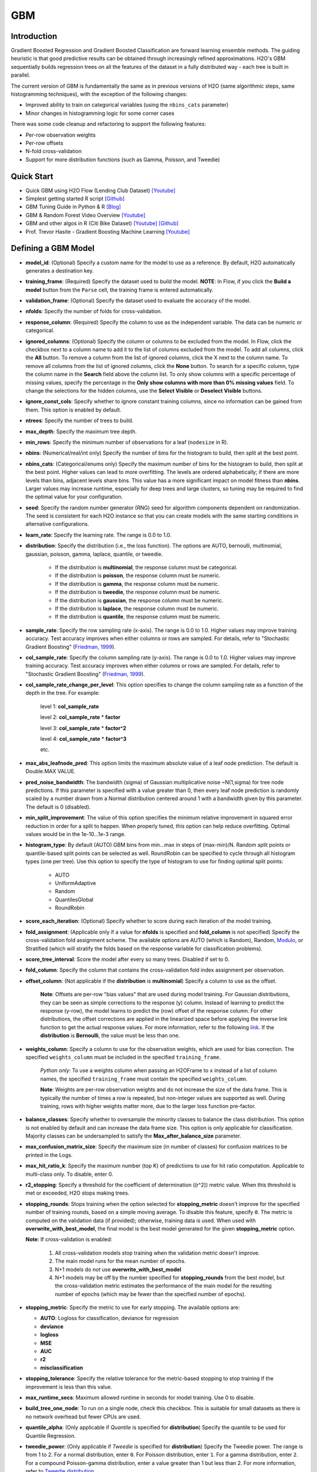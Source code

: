 GBM
--------------
Introduction
~~~~~~~~~~~~

Gradient Boosted Regression and Gradient Boosted Classification are
forward learning ensemble methods. The guiding heuristic is that good
predictive results can be obtained through increasingly refined
approximations. H2O's GBM sequentially builds regression trees on all
the features of the dataset in a fully distributed way - each tree is
built in parallel.

The current version of GBM is fundamentally the same as in previous
versions of H2O (same algorithmic steps, same histogramming techniques),
with the exception of the following changes:

-  Improved ability to train on categorical variables (using the
   ``nbins_cats`` parameter)
-  Minor changes in histogramming logic for some corner cases

There was some code cleanup and refactoring to support the following
features:

-  Per-row observation weights
-  Per-row offsets
-  N-fold cross-validation
-  Support for more distribution functions (such as Gamma, Poisson, and
   Tweedie)

Quick Start
~~~~~~~~~~~~
* Quick GBM using H2O Flow (Lending Club Dataset) `[Youtube] <https://www.youtube.com/watch?v=1R9iBBCxhE8>`__
* Simplest getting started R script `[Github] <https://github.com/h2oai/h2o-tutorials/blob/master/tutorials/gbm-randomforest/GBM_RandomForest_Example.R>`__
* GBM Tuning Guide in Python & R `[Blog] <http://blog.h2o.ai/2016/06/h2o-gbm-tuning-tutorial-for-r/>`__ 
* GBM & Random Forest Video Overview `[Youtube] <https://www.youtube.com/watch?v=9wn1f-30_ZY>`__
* GBM and other algos in R (Citi Bike Dataset) `[Youtube] <https://www.youtube.com/watch?v=_ig6ZmBfhH8/>`__ `[Github] <https://github.com/h2oai/h2o-3/blob/master/h2o-r/demos/rdemo.citi.bike.small.R/>`__ 
* Prof. Trevor Hasite - Gradient Boosting Machine Learning `[Youtube] <https://www.youtube.com/watch?v=wPqtzj5VZus/>`__


Defining a GBM Model
~~~~~~~~~~~~~~~~~~~~

-  **model\_id**: (Optional) Specify a custom name for the model to use as
   a reference. By default, H2O automatically generates a destination
   key.

-  **training\_frame**: (Required) Specify the dataset used to build the
   model. **NOTE**: In Flow, if you click the **Build a model** button from the
   ``Parse`` cell, the training frame is entered automatically.

-  **validation\_frame**: (Optional) Specify the dataset used to evaluate
   the accuracy of the model.

-  **nfolds**: Specify the number of folds for cross-validation.

-  **response\_column**: (Required) Specify the column to use as the
   independent variable. The data can be numeric or categorical.

-  **ignored\_columns**: (Optional) Specify the column or columns to be excluded from the model. In Flow, click the checkbox next to a column
   name to add it to the list of columns excluded from the model. To add
   all columns, click the **All** button. To remove a column from the
   list of ignored columns, click the X next to the column name. To
   remove all columns from the list of ignored columns, click the
   **None** button. To search for a specific column, type the column
   name in the **Search** field above the column list. To only show
   columns with a specific percentage of missing values, specify the
   percentage in the **Only show columns with more than 0% missing
   values** field. To change the selections for the hidden columns, use
   the **Select Visible** or **Deselect Visible** buttons.

-  **ignore\_const\_cols**: Specify whether to ignore constant
   training columns, since no information can be gained from them. This
   option is enabled by default.

-  **ntrees**: Specify the number of trees to build.

-  **max\_depth**: Specify the maximum tree depth.

-  **min\_rows**: Specify the minimum number of observations for a leaf
   (``nodesize`` in R).

-  **nbins**: (Numerical/real/int only) Specify the number of bins for
   the histogram to build, then split at the best point.

-  **nbins\_cats**: (Categorical/enums only) Specify the maximum number
   of bins for the histogram to build, then split at the best point.
   Higher values can lead to more overfitting. The levels are ordered
   alphabetically; if there are more levels than bins, adjacent levels
   share bins. This value has a more significant impact on model fitness
   than **nbins**. Larger values may increase runtime, especially for
   deep trees and large clusters, so tuning may be required to find the
   optimal value for your configuration.

-  **seed**: Specify the random number generator (RNG) seed for
   algorithm components dependent on randomization. The seed is
   consistent for each H2O instance so that you can create models with
   the same starting conditions in alternative configurations.

-  **learn\_rate**: Specify the learning rate. The range is 0.0 to 1.0.

-  **distribution**: Specify the distribution (i.e., the loss function). The options are AUTO, bernoulli, multinomial, gaussian, poisson, gamma, laplace, quantile, or tweedie.

       -  If the distribution is **multinomial**, the response column
          must be categorical.
       -  If the distribution is **poisson**, the response column must
          be numeric.
       -  If the distribution is **gamma**, the response column must be
          numeric.
       -  If the distribution is **tweedie**, the response column must
          be numeric.
       -  If the distribution is **gaussian**, the response column must
          be numeric.
       -  If the distribution is **laplace**, the response column must
          be numeric.
       -  If the distribution is **quantile**, the response column must
          be numeric.
          

-  **sample\_rate**: Specify the row sampling rate (x-axis). The range
   is 0.0 to 1.0. Higher values may improve training accuracy. Test
   accuracy improves when either columns or rows are sampled. For
   details, refer to "Stochastic Gradient Boosting" (`Friedman,
   1999 <https://statweb.stanford.edu/~jhf/ftp/stobst.pdf>`__).

-  **col\_sample\_rate**: Specify the column sampling rate (y-axis). The
   range is 0.0 to 1.0. Higher values may improve training accuracy.
   Test accuracy improves when either columns or rows are sampled. For
   details, refer to "Stochastic Gradient Boosting" (`Friedman,
   1999 <https://statweb.stanford.edu/~jhf/ftp/stobst.pdf>`__).
   
-  **col\_sample_rate\_change\_per\_level**: This option specifies to change the column sampling rate as a function of the depth in the tree. For example:
	
	  level 1: **col\_sample_rate**
	
	  level 2: **col\_sample_rate** * **factor**
	
	  level 3: **col\_sample_rate** * **factor^2**
	
	  level 4: **col\_sample_rate** * **factor^3**
	
	  etc. 

-  **max\_abs\_leafnode\_pred**: This option limits the maximum absolute value of a leaf node prediction. The default is Double.MAX VALUE.

-  **pred\_noise\_bandwidth**: The bandwidth (sigma) of Gaussian multiplicative noise ~N(1,sigma) for tree node predictions. If this parameter is specified with a value greater than 0, then every leaf node prediction is randomly scaled by a number drawn from a Normal distribution centered around 1 with a bandwidth given by this parameter. The default is 0 (disabled). 

-  **min\_split_improvement**: The value of this option specifies the minimum relative improvement in squared error reduction in order for a split to happen. When properly tuned, this option can help reduce overfitting. Optimal values would be in the 1e-10...1e-3 range.  

-  **histogram_type**: By default (AUTO) GBM bins from min...max in steps of (max-min)/N. Random split points or quantile-based split points can be selected as well. RoundRobin can be specified to cycle through all histogram types (one per tree). Use this option to specify the type of histogram to use for finding optimal split points:

	- AUTO
	- UniformAdaptive
	- Random
	- QuantilesGlobal
	- RoundRobin

-  **score\_each\_iteration**: (Optional) Specify whether to score
   during each iteration of the model training.

-  **fold\_assignment**: (Applicable only if a value for **nfolds** is
   specified and **fold\_column** is not specified) Specify the
   cross-validation fold assignment scheme. The available options are
   AUTO (which is Random), Random, 
   `Modulo <https://en.wikipedia.org/wiki/Modulo_operation>`__, or Stratified (which will stratify the folds based on the response variable for classification problems).

-  **score\_tree\_interval**: Score the model after every so many trees.
   Disabled if set to 0.

-  **fold\_column**: Specify the column that contains the
   cross-validation fold index assignment per observation.

-  **offset\_column**: (Not applicable if the **distribution** is
   **multinomial**) Specify a column to use as the offset.
   
	**Note**: Offsets are per-row "bias values" that are used during model training. For Gaussian distributions, they can be seen as simple corrections to the response (y) column. Instead of learning to predict the response (y-row), the model learns to predict the (row) offset of the response column. For other distributions, the offset corrections are applied in the linearized space before applying the inverse link function to get the actual response values. For more information, refer to the following `link <http://www.idg.pl/mirrors/CRAN/web/packages/gbm/vignettes/gbm.pdf>`__. If the **distribution** is **Bernoulli**, the value must be less than one.

-  **weights\_column**: Specify a column to use for the observation
   weights, which are used for bias correction. The specified
   ``weights_column`` must be included in the specified
   ``training_frame``. 
   
    *Python only*: To use a weights column when passing an H2OFrame to ``x`` instead of a list of column names, the specified ``training_frame`` must contain the specified ``weights_column``. 
   
    **Note**: Weights are per-row observation weights and do not increase the size of the data frame. This is typically the number of times a row is repeated, but non-integer values are supported as well. During training, rows with higher weights matter more, due to the larger loss function pre-factor.

-  **balance\_classes**: Specify whether to oversample the minority classes to balance the class distribution. This option is not enabled by default and can increase the data frame size. This option is only applicable for classification. Majority classes can be undersampled to satisfy the **Max\_after\_balance\_size** parameter.

-  **max\_confusion\_matrix\_size**: Specify the maximum size (in number
   of classes) for confusion matrices to be printed in the Logs.

-  **max\_hit\_ratio\_k**: Specify the maximum number (top K) of
   predictions to use for hit ratio computation. Applicable to
   multi-class only. To disable, enter 0.

-  **r2\_stopping**: Specify a threshold for the coefficient of
   determination ((r^2)) metric value. When this threshold is met or
   exceeded, H2O stops making trees.

-  **stopping\_rounds**: Stops training when the option selected for
   **stopping\_metric** doesn't improve for the specified number of
   training rounds, based on a simple moving average. To disable this
   feature, specify ``0``. The metric is computed on the validation data
   (if provided); otherwise, training data is used. When used with
   **overwrite\_with\_best\_model**, the final model is the best model
   generated for the given **stopping\_metric** option. 
   
   **Note**: If cross-validation is enabled:

    1. All cross-validation models stop training when the validation metric doesn't improve.
    2. The main model runs for the mean number of epochs.
    3. N+1 models do *not* use **overwrite\_with\_best\_model**
    4. N+1 models may be off by the number specified for **stopping\_rounds** from the best model, but the cross-validation metric estimates the performance of the main model for the resulting number of epochs (which may be fewer than the specified number of epochs).

-  **stopping\_metric**: Specify the metric to use for early stopping.
   The available options are:

   -  **AUTO**: Logloss for classification, deviance for regression
   -  **deviance**
   -  **logloss**
   -  **MSE**
   -  **AUC**
   -  **r2**
   -  **misclassification**

-  **stopping\_tolerance**: Specify the relative tolerance for the
   metric-based stopping to stop training if the improvement is less
   than this value.

-  **max\_runtime\_secs**: Maximum allowed runtime in seconds for model
   training. Use 0 to disable.

-  **build\_tree\_one\_node**: To run on a single node, check this
   checkbox. This is suitable for small datasets as there is no network
   overhead but fewer CPUs are used.

-  **quantile\_alpha**: (Only applicable if *Quantile* is specified for
   **distribution**) Specify the quantile to be used for Quantile
   Regression.

-  **tweedie\_power**: (Only applicable if *Tweedie* is specified for
   **distribution**) Specify the Tweedie power. The range is from 1 to
   2. For a normal distribution, enter ``0``. For Poisson distribution,
   enter ``1``. For a gamma distribution, enter ``2``. For a compound
   Poisson-gamma distribution, enter a value greater than 1 but less
   than 2. For more information, refer to `Tweedie
   distribution <https://en.wikipedia.org/wiki/Tweedie_distribution>`__.

-  **checkpoint**: Enter a model key associated with a
   previously-trained model. Use this option to build a new model as a
   continuation of a previously-generated model.

-  **keep\_cross\_validation\_predictions**: Enable this option to keep the
   cross-validation predictions.

-  **class\_sampling\_factors**: Specify the per-class (in
   lexicographical order) over/under-sampling ratios. By default, these
   ratios are automatically computed during training to obtain the class
   balance.

-  **max\_after\_balance\_size**: Specify the maximum relative size of
   the training data after balancing class counts (**balance\_classes**
   must be enabled). The value can be less than 1.0.

-  **nbins\_top\_level**: (For numerical/real/int columns only) Specify
   the minimum number of bins at the root level to use to build the
   histogram. This number will then be decreased by a factor of two per
   level.

Interpreting a GBM Model
~~~~~~~~~~~~~~~~~~~~~~~~

The output for GBM includes the following:

-  Model parameters (hidden)
-  A graph of the scoring history (training MSE vs number of trees)
-  A graph of the variable importances
-  Output (model category, validation metrics, initf)
-  Model summary (number of trees, min. depth, max. depth, mean depth,
   min. leaves, max. leaves, mean leaves)
-  Scoring history in tabular format
-  Training metrics (model name, model checksum name, frame name,
   description, model category, duration in ms, scoring time,
   predictions, MSE, R2)
-  Variable importances in tabular format

Leaf Node Assignment
~~~~~~~~~~~~~~~~~~~~

Trees cluster observations into leaf nodes, and this information can be
useful for feature engineering or model interpretability. Use
**h2o.predict\_leaf\_node\_assignment(model, frame)** to get an H2OFrame
with the leaf node assignments, or click the checkbox when making
predictions from Flow. Those leaf nodes represent decision rules that
can be fed to other models (i.e., GLM with lambda search and strong
rules) to obtain a limited set of the most important rules.

FAQ
~~~

-  **How does the algorithm handle missing values during training?**

  Missing values are interpreted as containing information (i.e., missing for a reason), rather than missing at random. During tree building, split decisions for every node are found by minimizing the loss function and treating missing values as a separate category that can go either left or right.

-  **How does the algorithm handle missing values during testing?**

  During scoring, missing values follow the optimal path that was determined for them during training (minimized loss function).

-  **What happens if the response has missing values?**

  No errors will occur, but nothing will be learned from rows containing missing the response.

-  **What happens when you try to predict on a categorical level not
   seen during training?**

  GBM converts a new categorical level to an "undefined" value in the test set, and then splits either left or right during scoring. 

-  **Does it matter if the data is sorted?**

  No.

-  **Should data be shuffled before training?**

  No.

-  **How does the algorithm handle highly imbalanced data in a response
   column?**

  You can specify ``balance_classes``, ``class_sampling_factors`` and ``max_after_balance_size`` to control over/under-sampling.

-  **What if there are a large number of columns?**

  GBM models are best for datasets with fewer than a few thousand columns.

-  **What if there are a large number of categorical factor levels?**

  Large numbers of categoricals are handled very efficiently - there is never any one-hot encoding.

-  **Given the same training set and the same GBM parameters, will GBM
   produce a different model with two different validation data sets, or
   the same model?**

  Unless early stopping is turned on (it's disabled by default), then supplying two different validation sets will not change the model, resulting in the same model for both trials. However, if early stopping is turned on and two different validation sets are provided during the training process, that can lead to two different models. The use of a validation set in combination with early stopping can cause the model to stop training earlier (or later), depending on the validation set. Early stopping uses the validation set to determine when to stop building more trees. 

-  **How deterministic is GBM?**

  The ``nfolds`` and ``balance_classes`` parameters use the seed directly. Otherwise, GBM is deterministic up to floating point rounding errors (out-of-order atomic addition of multiple threads during histogram building). Any observed variations in the AUC curve should be the same up to at least three to four significant digits.

-  **When fitting a random number between 0 and 1 as a single feature,
   the training ROC curve is consistent with ``random`` for low tree
   numbers and overfits as the number of trees is increased, as
   expected. However, when a random number is included as part of a set
   of hundreds of features, as the number of trees increases, the random
   number increases in feature importance. Why is this?**

  This is a known behavior of GBM that is similar to its behavior in R. If, for example, it takes 50 trees to learn all there is to learn from a frame without the random features, when you add a random predictor and train 1000 trees, the first 50 trees will be approximately the same. The final 950 trees are used to make sense of the random number, which will take a long time since there's no structure. The variable importance will reflect the fact that all the splits from the first 950 trees are devoted to the random feature.

-  **How is column sampling implemented for GBM?**

  For an example model using:

   -  100 columns
   -  ``col_sample_rate_per_tree=0.754``
   -  ``col_sample_rate=0.8`` (refers to available columns after per-tree sampling)

  For each tree, the floor is used to determine the number - in this example, (0.754 * 100)=75 out of the 100 - of columns that are randomly picked, and then the floor is used to determine the number - in this case, (0.754 * 0.8 * 100)=60 - of columns that are then randomly chosen for each split decision (out of the 75).

- **I want to score multiple models on a huge dataset. Is it possible to score these models in parallel?**

 The best way to score models in parallel is to use the in-H2O binary models. To do this, import the binary (non-POJO, previously exported) model into an H2O cluster; import the datasets into H2O as well; call the predict endpoint either from R, Python, Flow or the REST API directly; then export the predictions to file or download them from the server.
 
- **Are there any tutorials for GBM?**

 You can find tutorials for using GBM with R, Python, and Flow at the following location: https://github.com/h2oai/h2o-3/tree/master/h2o-docs/src/product/tutorials/gbm. 


GBM Algorithm
~~~~~~~~~~~~~

H2O's Gradient Boosting Algorithms follow the algorithm specified by
Hastie et al (2001):

Initialize :math:`f_{k0} = 0, k=1,2,…,K`

For :math:`m=1` to :math:`M`:

1. Set :math:`p_{k}(x)=\frac{e^{f_{k}(x)}}{\sum_{l=1}^{K}e^{f_{l}(x)}},k=1,2,…,K`

2. For :math:`k=1` to :math:`K`:

	a. Compute :math:`r_{ikm}=y_{ik}-p_{k}(x_{i}),i=1,2,…,N`
	
	b. Fit a regression tree to the targets :math:`r_{ikm},i=1,2,…,N`, giving terminal regions :math:`R_{jim},j=1,2,…,J_{m}`
	
	c. Compute :math:`\gamma_{jkm}=\frac{K-1}{K} \frac{\sum_{x_{i} \in R_{jkm}}(r_{ikm})}{\sum_{x_{i} \in R_{jkm}}|r_{ikm}|(1-|r_{ikm})},j=1,2,…,J_m`.
	
	d. Update :math:`f_{km}(x)=f_{k,m-1}(x)+\sum_{j=1}^{J_m}\gamma_{jkm} I(x\in R_{jkm})`.

Output :math:`\hat{f_{k}}(x)=f_{kM}(x),k=1,2,…,K`

Be aware that the column type affects how the histogram is created and
the column type depends on whether rows are excluded or assigned a
weight of 0. For example:

val weight 1 1 0.5 0 5 1 3.5 0

The above vec has a real-valued type if passed as a whole, but if the
zero-weighted rows are sliced away first, the integer weight is used.
The resulting histogram is either kept at full ``nbins`` resolution or
potentially shrunk to the discrete integer range, which affects the
split points.

For more information about the GBM algorithm, refer to the `Gradient
Boosted Machines booklet <http://h2o.ai/resources>`__.

Binning In GBM
~~~~~~~~~~~~~~

**Is the binning range-based or percentile-based?**

It's range based, and re-binned at each tree split. NAs always "go to
the left" (smallest) bin. There's a minimum observations required value
(default 10). There has to be at least 1 FP ULP improvement in error to
split (all-constant predictors won't split). nbins is at least 1024 at
the top-level, and divides by 2 down each level until you hit the nbins
parameter (default: 20). Categoricals use a separate, more aggressive,
binning range.

Re-binning means, eg, suppose your column C1 data is:
{1,1,2,4,8,16,100,1000}. Then a 20-way binning will use the range from 1
to 1000, bin by units of 50. The first binning will be a lumpy:
{1,1,2,4,8,16},{100},{47\_empty\_bins},{1000}. Suppose the split peels
out the {1000} bin from the rest.

Next layer in the tree for the left-split has value from 1 to 100 (not
1000!) and so re-bins in units of 5: {1,1,2,4},{8},{},{16},{lots of
empty bins}{100} (the RH split has the single value 1000).

And so on: important dense ranges with split essentially logarithmically
at each layer.

**What should I do if my variables are long skewed in the tail and might
have large outliers?**

You can try adding a new predictor column which is either pre-binned
(e.g. as a categorical - "small", "median", and "giant" values), or a
log-transform - plus keep the old column.

References
~~~~~~~~~~

Dietterich, Thomas G, and Eun Bae Kong. "Machine Learning Bias,
Statistical Bias, and Statistical Variance of Decision Tree Algorithms."
ML-95 255 (1995).

Elith, Jane, John R Leathwick, and Trevor Hastie. "A Working Guide to
Boosted Regression Trees." Journal of Animal Ecology 77.4 (2008):
802-813

Friedman, Jerome H. "Greedy Function Approximation: A Gradient Boosting
Machine." Annals of Statistics (2001): 1189-1232.

Friedman, Jerome, Trevor Hastie, Saharon Rosset, Robert Tibshirani, and
Ji Zhu. "Discussion of Boosting Papers." Ann. Statist 32 (2004): 102-107

`Friedman, Jerome, Trevor Hastie, and Robert Tibshirani. "Additive
Logistic Regression: A Statistical View of Boosting (With Discussion and
a Rejoinder by the Authors)." The Annals of Statistics 28.2 (2000):
337-407 <http://projecteuclid.org/DPubS?service=UI&version=1.0&verb=Display&handle=euclid.aos/1016218223>`__

`Hastie, Trevor, Robert Tibshirani, and J Jerome H Friedman. The
Elements of Statistical Learning. Vol.1. N.p., page 339: Springer New
York,
2001. <http://www.stanford.edu/~hastie/local.ftp/Springer/OLD//ESLII_print4.pdf>`__
